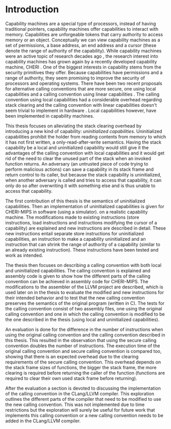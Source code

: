 * Introduction
  Capability machines are a special type of processors, instead of having traditional pointers,
  capability machines offer capabilities to interact with memory. Capabilities are unforgeable 
  tokens that carry authority to access memory or an object. Conceptually we can view capability
  machines as a set of permissions, a base address, an end address and a cursor (these denote
  the range of authority of the capability). While capability machines were an 
  active topic of research decades ago \parencite{levy2014capability}, the research interest into
  capability machines has grown again by a recently developed capability machine, 
  CHERI \parencite{watson2019capability}. 
  One of the biggest interests in capability stems from the security primitives they offer. Because
  capabilities have permissions and a range of authority, they seem promising to improve the security
  of processors and operating systems. There have been two recent proposals for alternative calling
  conventions that are more secure, one using local capabilities \parencite{skorstengaard2018reasoning}
  and a calling convention using linear capabilities \parencite{skorstengaard2019stktokens}.
  The calling convention using local capabilities had a considerable overhead regarding stack clearing
  and the calling convention with linear capabilities doesn't seem trivial to implement in hardware
  \parencite[Appendix~D.10]{watson2019capability}. 
  Local capabilities however, have been implemented in capability machines. 

  This thesis focuses on
  alleviating the stack clearing overhead by introducing a new kind of capability: /uninitialized
  capabilities/. Uninitialized capabilities prohibit the holder from reading contents from memory
  to which it has not first written, a only-read-after-write semantics. Having the stack 
  capability be a local and uninitialized capability would still give it the advantages of the 
  calling convention with local capabilities and it would get rid of the need to clear the unused part
  of the stack when an invoked function returns. An adversary (an untrusted piece of code trying to 
  perform malicious actions) can save a capability in its stack frame and return control to its
  caller, but because the stack capability is uninitialized, when another adversary is called and
  tries to access that capability, it can only do so after
  overwriting it with something else and is thus unable to access that capability.
  
  The first contribution of this thesis is the semantics of uninitialized capabilities. Then an 
  implementation of uninitialized capabilities is given for CHERI-MIPS in software (using a simulator).
  on a realistic capability machine. The modifications made to existing instructions (store instructions,
  load instructions and instructions modifying the cursor of a capability) are explained and new
  instructions are described in detail. These new instructions entail separate store instructions
  for uninitialized capabilities, an instruction to make a capability uninitialized and an instruction
  that can shrink the range of authority of a capability (similar to an already existing instruction).
  These instructions have been tested and work as intended.

  The thesis then focuses on describing a calling convention with both local and uninitialized
  capabilities. The calling convention is explained and assembly code is given to show how the
  different parts of the calling convention can be achieved in assembly code for CHERI-MIPS. 
  The modifications to the assembler of the LLVM project are described, which is used later on
  in the thesis to evaluate the modified and new instructions for their intended behavior and
  to test that the new calling convention preserves the semantics of the original program (written
  in C). The tests for the calling convention consist of two assembly files, one using the original
  calling convention and one in which the calling convention is modified to be the one described
  in the thesis (using local and uninitialized capabilities). 

  An evaluation is done for the difference in the number of instructions when using the original 
  calling convention and the calling convention described in this thesis. This resulted in the 
  observation that using the secure calling convention doubles the number of instructions.
  The execution time of the original calling convention and secure calling convention is compared too,
  showing that there is an expected overhead due to the clearing requirements of the secure calling
  convention. This overhead depends on the stack frame sizes of functions, the bigger the stack frame,
  the more clearing is required before returning the caller of the function (functions are required
  to clear their own used stack frame before returning).
  
  
  After the evaluation a section is devoted to discussing the implementation of the calling convention
  in the CLang/LLVM compiler. This exploration outlines the different parts of the compiler that need
  to be modified to use the new calling convention. This was not implemented due to time restrictions
  but the exploration will surely be useful for future work that implements this calling convention
  or a new calling convention needs to be added in the CLang/LLVM compiler.


